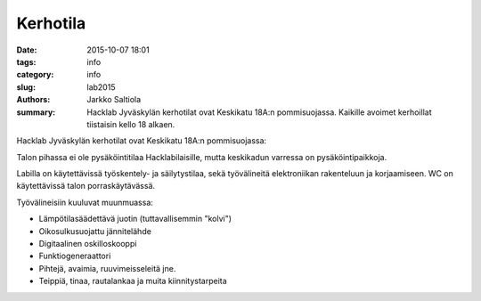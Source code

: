 Kerhotila
#########

:date: 2015-10-07 18:01
:tags: info
:category: info
:slug: lab2015
:authors: Jarkko Saltiola
:summary: Hacklab Jyväskylän kerhotilat ovat Keskikatu 18A:n pommisuojassa. Kaikille avoimet kerhoillat tiistaisin kello 18 alkaen.

Hacklab Jyväskylän kerhotilat ovat Keskikatu 18A:n pommisuojassa:

..  raw:: html

    <iframe width="425" height="350" frameborder="0" scrolling="no" marginheight="0" marginwidth="0" src="http://www.openstreetmap.org/export/embed.html?bbox=25.723848938941952%2C62.2383323494557%2C25.727593302726746%2C62.24057361589627&amp;layer=mapnik&amp;marker=62.23945300349649%2C25.72572112083435" style="border: 1px solid black"></iframe><br/><small><a href="http://www.openstreetmap.org/?mlat=62.23945&amp;mlon=25.72572#map=18/62.23945/25.72572">Näytä isommalla kartalla</a></small>

Talon pihassa ei ole pysäköintitilaa Hacklabilaisille, mutta keskikadun varressa on pysäköintipaikkoja.

Labilla on käytettävissä työskentely- ja säilytystilaa, sekä työvälineitä elektroniikan rakenteluun ja korjaamiseen. WC on käytettävissä talon porraskäytävässä.

Työvälineisiin kuuluvat muunmuassa:

- Lämpötilasäädettävä juotin (tuttavallisemmin "kolvi")

- Oikosulkusuojattu jännitelähde

- Digitaalinen oskilloskooppi
  
- Funktiogeneraattori
  
- Pihtejä, avaimia, ruuvimeisseleitä jne.

- Teippiä, tinaa, rautalankaa ja muita kiinnitystarpeita


